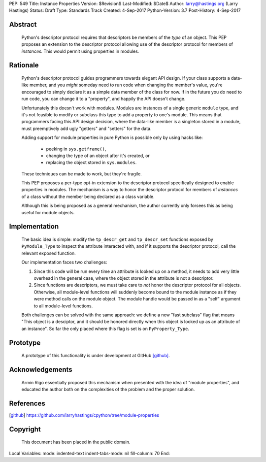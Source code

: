PEP: 549
Title: Instance Properties
Version: $Revision$
Last-Modified: $Date$
Author: larry@hastings.org (Larry Hastings)
Status: Draft
Type: Standards Track
Created: 4-Sep-2017
Python-Version: 3.7
Post-History: 4-Sep-2017


Abstract
--------

    Python's descriptor protocol requires that descriptors
    be members of the *type* of an object.  This PEP proposes
    an extension to the descriptor protocol allowing use of
    the descriptor protocol for members of *instances.*  This
    would permit using properties in modules.

Rationale 
---------

    Python's descriptor protocol guides programmers towards
    elegant API design.  If your class supports a data-like
    member, and you *might* someday need to run code when
    changing the member's value, you're encouraged to
    simply declare it as a simple data member of the class
    for now.  If in the future you do need to run code, you
    can change it to a "property", and happily the API doesn't
    change.

    Unfortunately this doesn't work with modules.  Modules are
    instances of a single generic ``module`` type, and it's not
    feasible to modify or subclass this type to add a property
    to one's module.  This means that programmers facing this
    API design decision, where the data-like member is a singleton
    stored in a module, must preemptively add ugly "getters"
    and "setters" for the data.

    Adding support for module properties in pure Python is possible
    only by using hacks like:

      * peeking in ``sys.getframe()``,

      * changing the type of an object after it's created, or

      * replacing the object stored in ``sys.modules``.

    These techniques can be made to work, but they're fragile.

    This PEP proposes a per-type opt-in extension to the descriptor
    protocol specifically designed to enable properties in modules.
    The mechanism is a way to honor the descriptor protocol for
    members of *instances* of a class without the member being declared
    as a class variable.

    Although this is being proposed as a general mechanism, the author
    currently only forsees this as being useful for module objects.

Implementation
--------------

    The basic idea is simple: modify the ``tp_descr_get`` and ``tp_descr_set``
    functions exposed by ``PyModule_Type`` to inspect the attribute interacted
    with, and if it supports the descriptor protocol, call the relevant
    exposed function.

    Our implementation faces two challenges:

    1. Since this code will be run every time an attribute is looked up on a
       method, it needs to add very little overhead in the general case,
       where the object stored in the attribute is not a descriptor.

    2. Since functions are descriptors, we must take care to *not* honor
       the descriptor protocol for all objects.  Otherwise, all module-level
       functions will suddenly become bound to the module instance as if
       they were method calls on the module object.  The module handle would
       be passed in as a "self" argument to all module-level functions.

    Both challenges can be solved with the same approach: we define a new
    "fast subclass" flag that means "This object is a desciptor, and it
    should be honored directly when this object is looked up as an
    attribute of an instance".  So far the only placed where this flag
    is set is on ``PyProperty_Type``.

Prototype
---------

    A prototype of this functionality is under development
    at GitHub [github]_.

Acknowledgements
----------------

    Armin Rigo essentially proposed this mechanism when presented
    with the idea of "module properties", and educated the author
    both on the complexities of the problem and the proper solution.

References
----------

.. [github]
   https://github.com/larryhastings/cpython/tree/module-properties

Copyright
---------

    This document has been placed in the public domain.



Local Variables:
mode: indented-text
indent-tabs-mode: nil
fill-column: 70
End:
